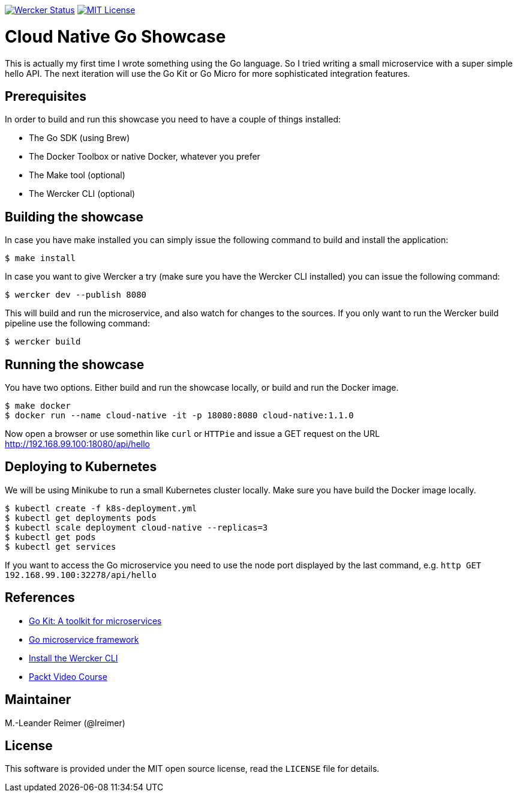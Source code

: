 image:https://app.wercker.com/status/d328097234e34e6b8b7ee19eb8e963a5/s/master["Wercker Status", link="https://app.wercker.com/project/byKey/d328097234e34e6b8b7ee19eb8e963a5"]
image:https://img.shields.io/badge/license-MIT%20License-blue.svg["MIT License", link=https://github.com/lreimer/cloud-native-javaee/blob/master/LICENSE"]

= Cloud Native Go Showcase

This is actually my first time I wrote something using the Go language.
So I tried writing a small microservice with a super simple hello API. 
The next iteration will use the Go Kit or Go Micro for more sophisticated 
integration features. 

== Prerequisites

In order to build and run this showcase you need to have a couple of things installed:

* The Go SDK (using Brew)
* The Docker Toolbox or native Docker, whatever you prefer
* The Make tool (optional)
* The Wercker CLI (optional)

== Building the showcase

In case you have make installed you can simply issue the following command to build and
install the application:

```shell
$ make install
```

In case you want to give Wercker a try (make sure you have the Wercker CLI installed) you
can issue the following command:

```shell
$ wercker dev --publish 8080 
```

This will build and run the microservice, and also watch for changes to the sources. If you only
want to run the Wercker build pipeline use the following command:

```shell
$ wercker build 
```

== Running the showcase

You have two options. Either build and run the showcase locally, or build and run the Docker image.

```shell
$ make docker
$ docker run --name cloud-native -it -p 18080:8080 cloud-native:1.1.0
```

Now open a browser or use somethin like `curl` or `HTTPie` and issue a GET request on the
URL http://192.168.99.100:18080/api/hello

== Deploying to Kubernetes

We will be using Minikube to run a small Kubernetes cluster locally. Make sure you have build
the Docker image locally.

```shell
$ kubectl create -f k8s-deployment.yml
$ kubectl get deployments pods
$ kubectl scale deployment cloud-native --replicas=3
$ kubectl get pods
$ kubectl get services
```

If you want to access the Go microservice you need to use the node port displayed by the last
command, e.g. `http GET 192.168.99.100:32278/api/hello`

== References

* https://gokit.io[Go Kit: A toolkit for microservices]
* https://github.com/micro/go-micro[Go microservice framework]
* http://www.wercker.com/cli/install/osx[Install the Wercker CLI]
* https://www.packtpub.com/application-development/getting-started-cloud-native[Packt Video Course]

== Maintainer

M.-Leander Reimer (@lreimer)

== License

This software is provided under the MIT open source license, read the `LICENSE` file for details.
